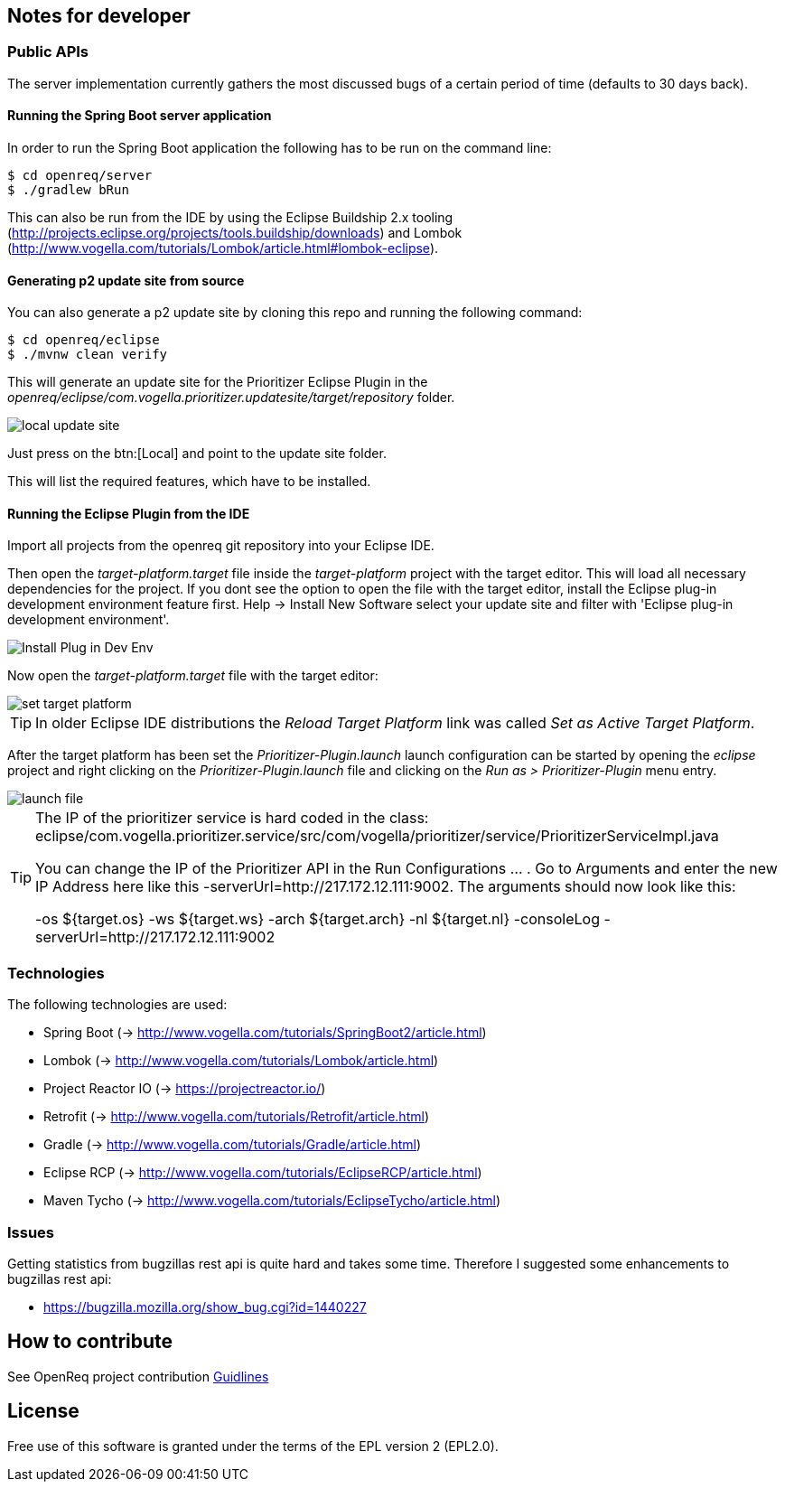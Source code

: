== Notes for developer

=== Public APIs

The server implementation currently gathers the most discussed bugs of a certain period of time (defaults to 30 days back).

[[running-with-gradle]]
==== Running the Spring Boot server application

In order to run the Spring Boot application the following has to be run on the command line:

[source, console]
----
$ cd openreq/server
$ ./gradlew bRun
----

This can also be run from the IDE by using the Eclipse Buildship 2.x tooling (http://projects.eclipse.org/projects/tools.buildship/downloads) and Lombok (http://www.vogella.com/tutorials/Lombok/article.html#lombok-eclipse).


==== Generating p2 update site from source

You can also generate a p2 update site by cloning this repo and running the following command:

[source, console]
----
$ cd openreq/eclipse
$ ./mvnw clean verify
----

This will generate an update site for the Prioritizer Eclipse Plugin in the _openreq/eclipse/com.vogella.prioritizer.updatesite/target/repository_ folder.

image::img/local_update_site.png[]

Just press on the btn:[Local] and point to the update site folder.

This will list the required features, which have to be installed.

[[Eclise-Plugin-Running-From-IDE]]
==== Running the Eclipse Plugin from the IDE

Import all projects from the openreq git repository into your Eclipse IDE.

Then open the _target-platform.target_ file inside the _target-platform_ project with the target editor.
This will load all necessary dependencies for the project.
If you dont see the option to open the file with the target editor, 
install the Eclipse plug-in development environment feature first. 
Help -> Install New Software select your update site and filter with 'Eclipse plug-in development environment'.

image::img/Install_Plug-in_Dev_Env.png[]

Now open the _target-platform.target_ file with the target editor:

image::img/set_target_platform.png[]

[TIP]
====
In older Eclipse IDE distributions the _Reload Target Platform_ link was called _Set as Active Target Platform_.
====

After the target platform has been set the _Prioritizer-Plugin.launch_ launch configuration can be started by opening the _eclipse_ project and right clicking on the _Prioritizer-Plugin.launch_ file and clicking on the _Run as > Prioritizer-Plugin_ menu entry.

image::img/launch-file.png[]

[TIP]
====
The IP of the prioritizer service is hard coded in the class:
eclipse/com.vogella.prioritizer.service/src/com/vogella/prioritizer/service/PrioritizerServiceImpl.java 

You can change the IP of the Prioritizer API in the Run Configurations ... . 
Go to Arguments and enter the new IP Address here like this -serverUrl=http://217.172.12.111:9002. 
The arguments should now look like this:

-os ${target.os} -ws ${target.ws} -arch ${target.arch} -nl ${target.nl} -consoleLog -serverUrl=http://217.172.12.111:9002

====

=== Technologies

The following technologies are used:

* Spring Boot (-> http://www.vogella.com/tutorials/SpringBoot2/article.html)
* Lombok (-> http://www.vogella.com/tutorials/Lombok/article.html)
* Project Reactor IO (-> https://projectreactor.io/)
* Retrofit (-> http://www.vogella.com/tutorials/Retrofit/article.html)
* Gradle (-> http://www.vogella.com/tutorials/Gradle/article.html)
* Eclipse RCP (-> http://www.vogella.com/tutorials/EclipseRCP/article.html)
* Maven Tycho (-> http://www.vogella.com/tutorials/EclipseTycho/article.html)

=== Issues

Getting statistics from bugzillas rest api is quite hard and takes some time. Therefore I suggested some enhancements to bugzillas rest api:

* https://bugzilla.mozilla.org/show_bug.cgi?id=1440227


== How to contribute

See OpenReq project contribution link:https://github.com/OpenReqEU/OpenReq/blob/master/CONTRIBUTING.md[Guidlines]

== License

Free use of this software is granted under the terms of the EPL version 2 (EPL2.0).
